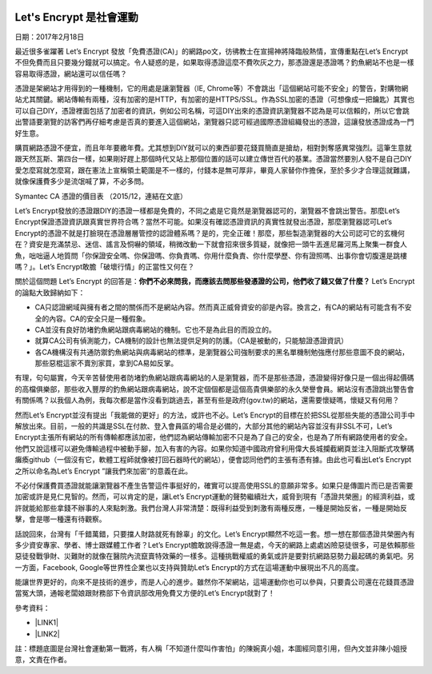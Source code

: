 \ |IMG1|\ 

.. _h4e722d2a272f762d2879116f15666d54:

Let's Encrypt 是社會運動
************************

日期：2017年2月18日

最近很多雀躍著 Let’s Encrypt 發放「免費憑證(CA)」的網路po文，彷彿教士在宣揚神將降臨般熱情，宣傳重點在Let’s Encrypt不但免費而且只要幾分鐘就可以搞定。令人疑惑的是，如果取得憑證這麼不費吹灰之力，那憑證還是憑證嗎？釣魚網站不也是一樣容易取得憑證，網站還可以信任嗎？

憑證是架網站才用得到的一種機制，它的用處是讓瀏覽器（IE, Chrome等）不會跳出「這個網站可能不安全」的警告，對購物網站尤其關鍵。網站傳輸有兩種，沒有加密的是HTTP，有加密的是HTTPS/SSL。作為SSL加密的憑證（可想像成一把鑰匙）其實也可以自己DIY，憑證裡面包括了加密者的資訊，例如公司名稱，可這DIY出來的憑證資訊瀏覽器不認為是可以信賴的，所以它會跳出警語要瀏覽的訪客們再仔細考慮是否真的要進入這個網站，瀏覽器只認可經過國際憑證組織發出的憑證，這讓發放憑證成為一門好生意。

購買網路憑證不便宜，而且年年要繳年費。尤其想到DIY就可以的東西卻要花錢買簡直是搶劫，相對剝奪感異常強烈。這筆生意就跟天然瓦斯、第四台一樣，如果剛好趕上那個時代又站上那個位置的話可以建立傳世百代的基業。憑證當然要別人發不是自己DIY愛怎麼寫就怎麼寫，跟在憲法上宣稱領土範圍是不一樣的，付錢本是無可厚非，畢竟人家替你作擔保，至於多少才合理這就難講，就像保護費多少是流氓喊了算，不必多問。

\ |IMG2|\ 

Symantec CA 憑證的價目表 （2015/12，連結在文底）

Let’s Encrypt發放的憑證跟DIY的憑證一樣都是免費的，不同之處是它竟然是瀏覽器認可的，瀏覽器不會跳出警告。那麼Let’s Encrypt保證憑證資訊跟真實世界符合嗎？當然不可能。如果沒有確認憑證資訊的真實性就發出憑證，那麼瀏覽器認可Let’s Encrypt的憑證不就是打臉現在憑證層層管控的認證體系嗎？是的，完全正確！那麼，那些製造瀏覽器的大公司認可它的玄機何在？資安是充滿禁忌、迷信、謠言及恫嚇的領域，稍微改動一下就會招來很多質疑，就像把一頭牛丟進尼羅河馬上聚集一群食人魚，咄咄逼人地質問「你保證安全嗎、你保證嗎、你負責嗎、你用什麼負責、你什麼學歷、你有證照嗎、出事你會切腹還是跳樓嗎？」。Let’s Encrypt敢膽「破壞行情」的正當性又何在？

關於這個問題 Let’s Encrypt 的回答是：\ |STYLE0|\  Let’s Encrypt的論點大致歸納如下：

* CA只認證網域與擁有者之間的關係而不是網站內容。然而真正威脅資安的卻是內容。換言之，有CA的網站有可能含有不安全的內容。CA的安全只是一種假象。

* CA並沒有良好防堵釣魚網站跟病毒網站的機制。它也不是為此目的而設立的。

* 就算CA公司有偵測能力，CA機制的設計也無法提供足夠的防護。（CA是被動的，只能驗證憑證資訊）

* 各CA機構沒有共通防禦釣魚網站與病毒網站的標準，是瀏覽器公司強制要求的黑名單機制勉強應付那些意圖不良的網站，那些惡棍這家不賣別家買，拿到CA易如反掌。

有理，句句屬實，今天辛苦替使用者防堵釣魚網站跟病毒網站的人是瀏覽器，而不是那些憑證，憑證變得好像只是一個出得起價碼的高檔俱樂部，那些收入豐厚的釣魚網站跟病毒網站，說不定個個都是這個高貴俱樂部的永久榮譽會員。網站沒有憑證跳出警告會有關係嗎？以我個人為例，我每次都是當作沒看到跳過去，甚至有些是政府(gov.tw)的網站，還需要懷疑嗎，懷疑又有何用？

然而Let’s Encrypt並沒有提出「我能做的更好」的方法，或許也不必。Let’s Encrypt的目標在於把SSL從那些失能的憑證公司手中解放出來。目前，一般的共識是SSL在付款、登入會員區的場合是必備的，大部分其他的網站內容並沒有非SSL不可，Let’s Encrypt主張所有網站的所有傳輸都應該加密，他們認為網站傳輸加密不只是為了自己的安全，也是為了所有網路使用者的安全。他們又說這樣可以避免傳輸過程中被動手腳，加入有害的內容。如果你知道中國政府曾利用偉大長城攔截網頁並注入阻斷式攻擊碼癱瘓github（一個沒有它，軟體工程師就像被打回石器時代的網站），便會認同他們的主張有憑有據。由此也可看出Let’s Encrypt之所以命名為Let’s Encrypt ”讓我們來加密”的意義在此。

不必付保護費買憑證就能讓瀏覽器不產生告警這件事挺好的，確實可以提高使用SSL的意願非常多。如果只是傳圖片而已是否需要加密或許是見仁見智的。然而，可以肯定的是，讓Let’s Encrypt運動的聲勢繼續壯大，威脅到現有「憑證共榮圈」的經濟利益，或許就能給那些拿錢不辦事的人來點刺激。我們台灣人非常清楚：既得利益受到刺激有兩種反應，一種是開始反省，一種是開始反擊，會是哪一種還有待觀察。

話說回來，台灣有「千錯萬錯，只要擋人財路就死有餘辜」的文化。Let’s Encrypt顯然不吃這一套。想一想在那個憑證共榮圈內有多少資安專家、學者、博士跟媒體工作者？Let’s Encrypt膽敢說得憑證一無是處，今天的網路上處處凶險惡徒很多，可是依賴那些惡徒發戰爭財、災難財的就像在醫院內流竄賣特效藥的一樣多。這種挑戰權威的勇氣或許是要對抗網路惡勢力最起碼的勇氣吧。另一方面，Facebook, Google等世界性企業也以支持與贊助Let’s Encrypt的方式在這場運動中展現出不凡的高度。

能讓世界更好的，向來不是技術的進步，而是人心的進步。雖然你不架網站，這場運動你也可以參與，只要貴公司還在花錢買憑證當冤大頭，通報老闆娘跟財務部下令資訊部改用免費又方便的Let’s Encrypt就對了！

參考資料：

* \ |LINK1|\ 

* \ |LINK2|\ 

註：標題底圖是台灣社會運動第一戰將，有人稱「不知道什麼叫作害怕」的陳婉真小姐，本圖經同意引用，但內文並非陳小姐授意，文責在作者。


.. bottom of content


.. |STYLE0| replace:: **你們不必來問我，而應該去問那些發憑證的公司，他們收了錢又做了什麼？**


.. |LINK1| raw:: html

    <a href="https://l.facebook.com/l.php?u=https%3A%2F%2Fletsencrypt.org%2F2015%2F10%2F29%2Fphishing-and-malware.html&h=ATP1W6p8fgkilJ0GohprWsj18Ce_HEUXMxV16WNE1O-uLuR0WUmj8E4MvRcBM8XDT0_Ny8zR9gnl1aAfZ8ihaJfIh_JjnwQiGvL1y9a0rsIumcJ5OyR-K1bpJ7F_PghQA0TBlcu4pOERTw" target="_blank">The CA's Role in Fighting Phishing and Malware</a>

.. |LINK2| raw:: html

    <a href="https://l.facebook.com/l.php?u=https%3A%2F%2Fwww.symantec.com%2Fzh%2Ftw%2Fpage.jsp%3Fid%3Dcompare-ssl-certificates%23&h=ATP1W6p8fgkilJ0GohprWsj18Ce_HEUXMxV16WNE1O-uLuR0WUmj8E4MvRcBM8XDT0_Ny8zR9gnl1aAfZ8ihaJfIh_JjnwQiGvL1y9a0rsIumcJ5OyR-K1bpJ7F_PghQA0TBlcu4pOERTw" target="_blank">CA憑證售價表</a>


.. |IMG1| image:: static/LetsEncrypt_1.png
   :height: 242 px
   :width: 697 px

.. |IMG2| image:: static/LetsEncrypt_2.png
   :height: 140 px
   :width: 697 px
